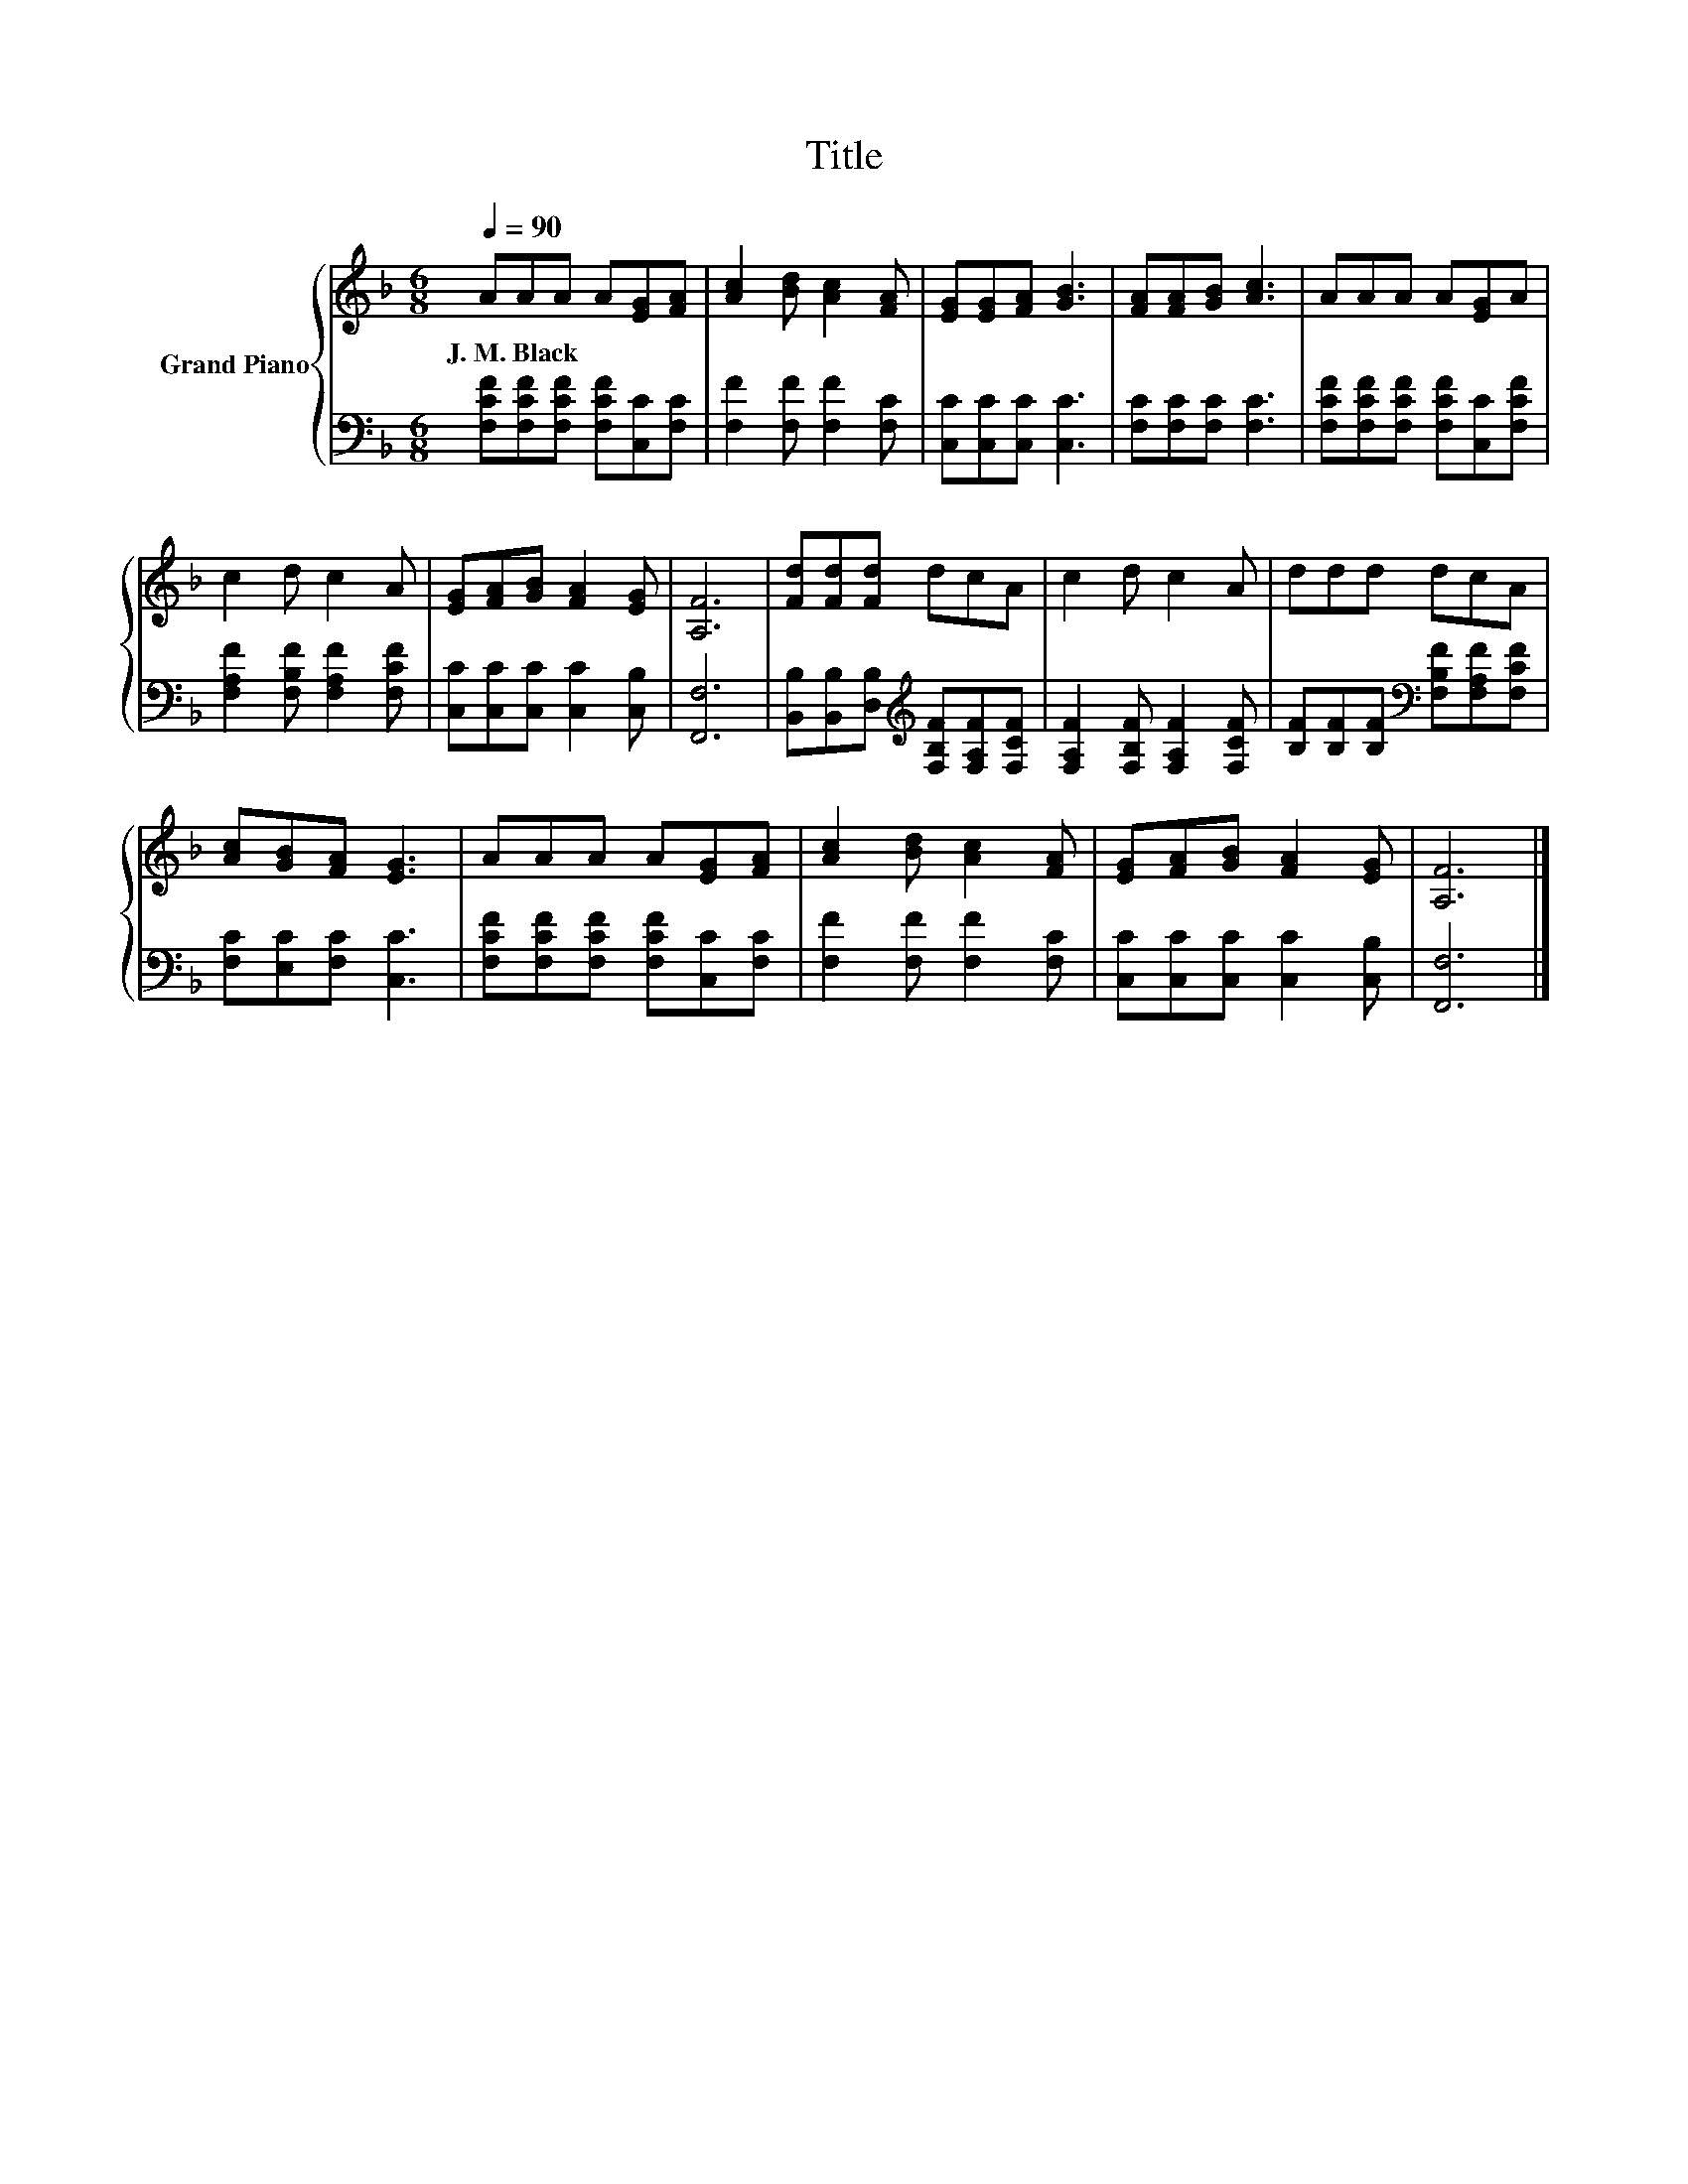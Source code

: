 X:1
T:Title
%%score { 1 | 2 }
L:1/8
Q:1/4=90
M:6/8
K:F
V:1 treble nm="Grand Piano"
V:2 bass 
V:1
 AAA A[EG][FA] | [Ac]2 [Bd] [Ac]2 [FA] | [EG][EG][FA] [GB]3 | [FA][FA][GB] [Ac]3 | AAA A[EG]A | %5
w: J.~M.~Black * * * * *|||||
 c2 d c2 A | [EG][FA][GB] [FA]2 [EG] | [A,F]6 | [Fd][Fd][Fd] dcA | c2 d c2 A | ddd dcA | %11
w: ||||||
 [Ac][GB][FA] [EG]3 | AAA A[EG][FA] | [Ac]2 [Bd] [Ac]2 [FA] | [EG][FA][GB] [FA]2 [EG] | [A,F]6 |] %16
w: |||||
V:2
 [F,CF][F,CF][F,CF] [F,CF][C,C][F,C] | [F,F]2 [F,F] [F,F]2 [F,C] | [C,C][C,C][C,C] [C,C]3 | %3
 [F,C][F,C][F,C] [F,C]3 | [F,CF][F,CF][F,CF] [F,CF][C,C][F,CF] | [F,A,F]2 [F,B,F] [F,A,F]2 [F,CF] | %6
 [C,C][C,C][C,C] [C,C]2 [C,B,] | [F,,F,]6 | [B,,B,][B,,B,][D,B,][K:treble] [F,B,F][F,A,F][F,CF] | %9
 [F,A,F]2 [F,B,F] [F,A,F]2 [F,CF] | [B,F][B,F][B,F][K:bass] [F,B,F][F,A,F][F,CF] | %11
 [F,C][E,C][F,C] [C,C]3 | [F,CF][F,CF][F,CF] [F,CF][C,C][F,C] | [F,F]2 [F,F] [F,F]2 [F,C] | %14
 [C,C][C,C][C,C] [C,C]2 [C,B,] | [F,,F,]6 |] %16

